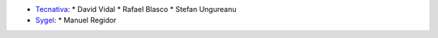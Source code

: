 
* `Tecnativa <https://www.tecnativa.com>`_:
  * David Vidal
  * Rafael Blasco
  * Stefan Ungureanu
* `Sygel <https://www.https://sygel.es/>`_:
  * Manuel Regidor
